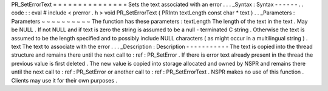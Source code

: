 PR_SetErrorText
=
=
=
=
=
=
=
=
=
=
=
=
=
=
=
Sets
the
text
associated
with
an
error
.
.
.
_Syntax
:
Syntax
-
-
-
-
-
-
.
.
code
:
:
eval
#
include
<
prerror
.
h
>
void
PR_SetErrorText
(
PRIntn
textLength
const
char
*
text
)
.
.
_Parameters
:
Parameters
~
~
~
~
~
~
~
~
~
~
The
function
has
these
parameters
:
textLength
The
length
of
the
text
in
the
text
.
May
be
NULL
.
If
not
NULL
and
if
text
is
zero
the
string
is
assumed
to
be
a
null
-
terminated
C
string
.
Otherwise
the
text
is
assumed
to
be
the
length
specified
and
to
possibly
include
NULL
characters
(
as
might
occur
in
a
multilingual
string
)
.
text
The
text
to
associate
with
the
error
.
.
.
_Description
:
Description
-
-
-
-
-
-
-
-
-
-
-
The
text
is
copied
into
the
thread
structure
and
remains
there
until
the
next
call
to
:
ref
:
PR_SetError
.
If
there
is
error
text
already
present
in
the
thread
the
previous
value
is
first
deleted
.
The
new
value
is
copied
into
storage
allocated
and
owned
by
NSPR
and
remains
there
until
the
next
call
to
:
ref
:
PR_SetError
or
another
call
to
:
ref
:
PR_SetErrorText
.
NSPR
makes
no
use
of
this
function
.
Clients
may
use
it
for
their
own
purposes
.
